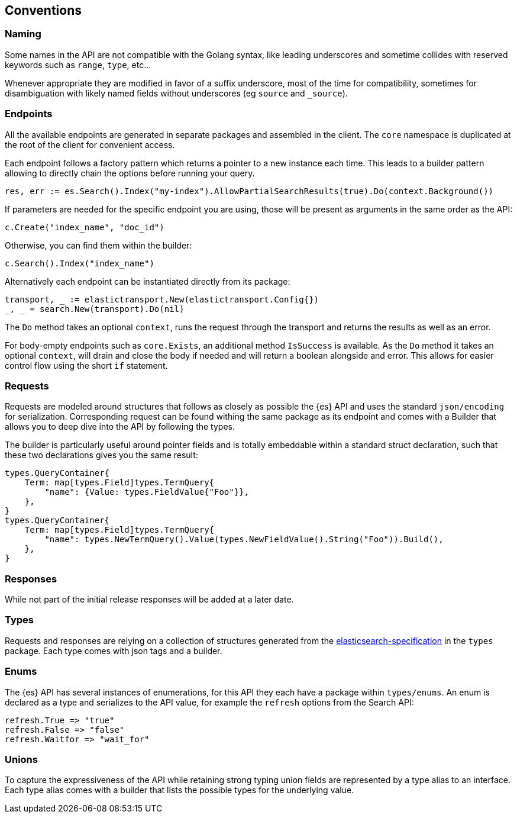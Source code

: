 [conventions]
== Conventions

=== Naming

Some names in the API are not compatible with the Golang syntax, like leading underscores and sometime collides with reserved keywords such as `range`, `type`, etc...

Whenever appropriate they are modified in favor of a suffix underscore, most of the time for compatibility, sometimes for disambiguation with likely named fields without underscores (eg `source` and `_source`).

=== Endpoints

All the available endpoints are generated in separate packages and assembled in the client. The `core` namespace is duplicated at the root of the client for convenient access.

Each endpoint follows a factory pattern which returns a pointer to a new instance each time. This leads to a builder pattern allowing to directly chain the options before running your query.

[source,go]
-----
res, err := es.Search().Index("my-index").AllowPartialSearchResults(true).Do(context.Background())
-----

If parameters are needed for the specific endpoint you are using, those will be present as arguments in the same order as the API:

[source,go]
------------------------------------
c.Create("index_name", "doc_id")
------------------------------------

Otherwise, you can find them within the builder:

[source,go]
------------------------------------
c.Search().Index("index_name")
------------------------------------

Alternatively each endpoint can be instantiated directly from its package:

[source,go]
------------------------------------
transport, _ := elastictransport.New(elastictransport.Config{})
_, _ = search.New(transport).Do(nil)
------------------------------------

The `Do` method takes an optional `context`, runs the request through the transport and returns the results as well as an error.

For body-empty endpoints such as `core.Exists`, an additional method `IsSuccess` is available. As the `Do` method it takes an optional `context`, will drain and close the body if needed and will return a boolean alongside and error.
This allows for easier control flow using the short `if` statement.

=== Requests

Requests are modeled around structures that follows as closely as possible the {es} API and uses the standard `json/encoding` for serialization.
Corresponding request can be found withing the same package as its endpoint and comes with a Builder that allows you to deep dive into the API by following the types.

The builder is particularly useful around pointer fields and is totally embeddable within a standard struct declaration, such that these two declarations gives you the same result:

[source,go]
------------------------------------
types.QueryContainer{
    Term: map[types.Field]types.TermQuery{
        "name": {Value: types.FieldValue{"Foo"}},
    },
}
types.QueryContainer{
    Term: map[types.Field]types.TermQuery{
        "name": types.NewTermQuery().Value(types.NewFieldValue().String("Foo")).Build(),
    },
}
------------------------------------

=== Responses

While not part of the initial release responses will be added at a later date.

=== Types

Requests and responses are relying on a collection of structures generated from the https://github.com/elastic/elasticsearch-specification[elasticsearch-specification] in the `types` package.
Each type comes with json tags and a builder.

=== Enums

The {es} API has several instances of enumerations, for this API they each have a package within `types/enums`.
An enum is declared as a type and serializes to the API value, for example the `refresh` options from the Search API:

[source,go]
------------------------------------
refresh.True => "true"
refresh.False => "false"
refresh.Waitfor => "wait_for"
------------------------------------

=== Unions

To capture the expressiveness of the API while retaining strong typing union fields are represented by a type alias to an interface.
Each type alias comes with a builder that lists the possible types for the underlying value.

